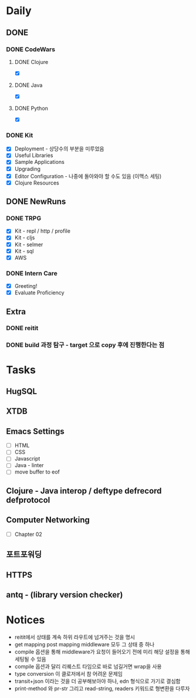 * Daily
** DONE 
*** DONE CodeWars
**** DONE Clojure
- [X]
**** DONE Java
- [X]
**** DONE Python
- [X]
*** DONE Kit
- [X] Deployment - 상당수의 부분을 미루었음
- [X] Useful Libraries
- [X] Sample Applications
- [X] Upgrading
- [X] Editor Configuration - 나중에 돌아와야 할 수도 있음 (이맥스 세팅)
- [X] Clojure Resources
** DONE NewRuns
*** DONE TRPG
- [X] Kit - repl / http / profile
- [X] Kit - cljs
- [X] Kit - selmer
- [X] Kit - sql
- [X] AWS
*** DONE Intern Care
- [X] Greeting!
- [X] Evaluate Proficiency
** Extra
*** DONE reitit
*** DONE build 과정 탐구 - target 으로 copy 후에 진행한다는 점
* Tasks
** HugSQL
** XTDB
** Emacs Settings
- [ ] HTML
- [ ] CSS
- [ ] Javascript
- [ ] Java - linter
- [ ] move buffer to eof
** Clojure - Java interop / deftype defrecord defprotocol
** Computer Networking
- [ ] Chapter 02
** 포트포워딩
** HTTPS
** antq - (library version checker)
* Notices
- reitit에서 상태를 계속 하위 라우트에 넘겨주는 것을 명시
- get mapping post mapping middleware 모두 그 상태 중 하나
- compile 옵션을 통해 middleware가 요청이 들어오기 전에 미리 해당 설정을 통해 세팅될 수 있음
- compile 옵션과 달리 리퀘스트 타임으로 바로 넘길거면 wrap을 사용
- type conversion 이 클로저에서 참 어려운 문제임
- transit+json 이라는 것을 더 공부해보아야 하나, edn 형식으로 가기로 결심함
- print-method 와 pr-str 그리고 read-string, readers 키워드로 형변환을 다루자
